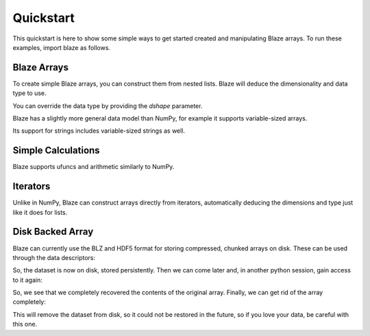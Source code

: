 Quickstart
===========

This quickstart is here to show some simple ways to get started created
and manipulating Blaze arrays. To run these examples, import blaze
as follows.

.. doctest::

    >>> import blaze
    >>> from blaze import array
    >>> from datashape import dshape

Blaze Arrays
~~~~~~~~~~~~

To create simple Blaze arrays, you can construct them from
nested lists. Blaze will deduce the dimensionality and
data type to use.

.. doctest::

    >>> array(3.14)
    array(3.14,
          dshape='float64')

.. doctest::

    >>> array([[1, 2], [3, 4]])
    array([[1, 2],
           [3, 4]],
          dshape='2 * 2 * int32')

You can override the data type by providing the `dshape`
parameter.

.. doctest::

    >>> array([[1, 2], [3, 4]], dshape='float64')
    array([[ 1.,  2.],
           [ 3.,  4.]],
          dshape='2 * 2 * float64')

Blaze has a slightly more general data model than NumPy,
for example it supports variable-sized arrays.

.. doctest::

    >>> array([[1], [2, 3, 4], [5, 6]])
    array([[     1],
           [     2,      3,      4],
           [     5,      6]],
          dshape='3 * var * int32')

Its support for strings includes variable-sized strings
as well.

.. doctest::

    >>> array([['test', 'one', 'two', 'three'], ['a', 'braca', 'dabra']])
    array([['test', 'one', 'two', 'three'],
           ['a', 'braca', 'dabra']],
          dshape='2 * var * string')

Simple Calculations
~~~~~~~~~~~~~~~~~~~

Blaze supports ufuncs and arithmetic similarly to NumPy.

.. doctest::

    >>> a = array([1, 2, 3])
    >>> blaze.sin(a) + 1
    array([ 1.84147098,  1.90929743,  1.14112001],
          dshape='3 * float64')
    >>> blaze.sum(3 * a)
    array(18,
          dshape='int32')

Iterators
~~~~~~~~~

Unlike in NumPy, Blaze can construct arrays directly from iterators,
automatically deducing the dimensions and type just like it does
for lists.

.. doctest::

    >>> alst = [1, 2, 3]
    >>> array(alst.__iter__())
    array([1, 2, 3],
          dshape='3 * int32')

.. doctest::

    >>> array([j-i for j in range(1,4)] for i in range(1,4))
    array([[ 0,  1,  2],
           [-1,  0,  1],
           [-2, -1,  0]],
          dshape='3 * 3 * int32')

.. doctest::

    >>> from random import randrange
    >>> array((randrange(10) for i in range(randrange(5))) for j in range(4))
    array([[           7,            9],
           [           5,            2,            6,            4],
           [           9,            2,            2,            5],
           [           5]],
          dshape='4 * var * int32')


Disk Backed Array
~~~~~~~~~~~~~~~~~

Blaze can currently use the BLZ and HDF5 format for storing
compressed, chunked arrays on disk. These can be used through the
data descriptors:

.. doctest::

    >>> import blaze
    >>> dd = blaze.BLZ_DDesc('foo.blz', mode='w')
    >>> a = blaze.array([[1,2],[3,4]], '2 * 2 * int32', ddesc=dd)
    >>> a
    array([[1, 2],
           [3, 4]],
          dshape='2 * 2 * int32')

So, the dataset is now on disk, stored persistently.  Then we can come
later and, in another python session, gain access to it again:

.. doctest::

    >>> import blaze
    >>> dd = blaze.BLZ_DDesc('foo.blz', mode='r')
    >>> b = blaze.array(dd)
    >>> b
    array([[1, 2],
           [3, 4]],
          dshape='2 * 2 * int32')

So, we see that we completely recovered the contents of the original
array.  Finally, we can get rid of the array completely:

.. doctest::

    >>> dd.remove()

This will remove the dataset from disk, so it could not be restored in
the future, so if you love your data, be careful with this one.

.. XXX: Added a dedicated toplevel page

.. Uncomment this when a way to remove the 'toplevel' from description
.. would be found...
.. Top level functions
.. ~~~~~~~~~~~~~~~~~~~

.. .. automodule blaze.toplevel
..    :members:
